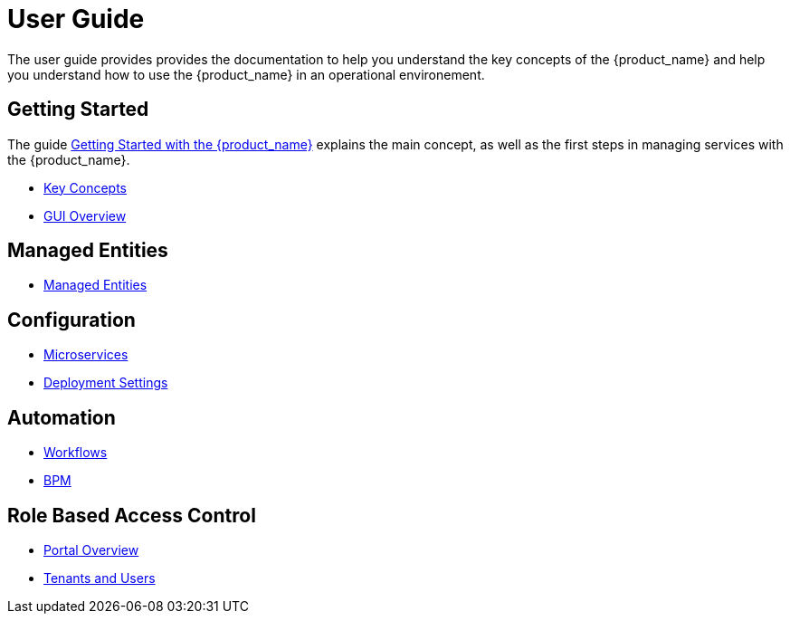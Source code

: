 = User Guide
:doctype: book
:imagesdir: ./resources/
ifdef::env-github,env-browser[:outfilesuffix: .adoc]

The user guide provides provides the documentation to help you understand the key concepts of the {product_name} and help you understand how to use the {product_name} in an operational environement. 

== Getting Started
The guide link:getting_started{outfilesuffix}[Getting Started with the {product_name}]  explains the main concept, as well as the first steps in managing services with the {product_name}.

- link:key_concepts{outfilesuffix}[Key Concepts]
- link:gui_overview{outfilesuffix}[GUI Overview]

== Managed Entities
- link:managed_entities{outfilesuffix}[Managed Entities]

== Configuration
- link:configuration_microservices{outfilesuffix}[Microservices]
- link:configuration_deployment_settings{outfilesuffix}[Deployment Settings]

== Automation
- link:automation_workflows{outfilesuffix}[Workflows]
- link:bpm{outfilesuffix}[BPM]

== Role Based Access Control
- link:portal_overview{outfilesuffix}[Portal Overview]
- link:tenants_and_users{outfilesuffix}[Tenants and Users]







